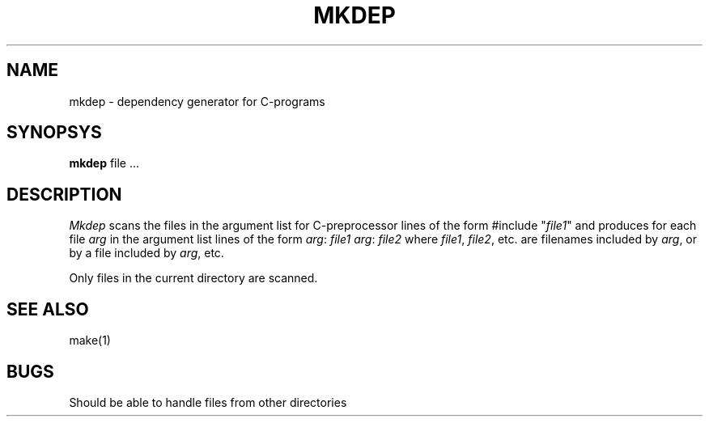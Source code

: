 .TH MKDEP 1ACK
.ad
.SH NAME
mkdep \- dependency generator for C-programs
.SH SYNOPSYS
.B mkdep
file ...
.SH DESCRIPTION
.I Mkdep
scans the files in the argument list for C-preprocessor lines of the form
.DS
#include "\fIfile1\fP"
.DE
and produces for each file \fIarg\fR in the argument list lines of the form
.DS
\fIarg\fR: \fIfile1\fR
\fIarg\fR: \fIfile2\fR
...
.DE
where \fIfile1\fR, \fIfile2\fR, etc. are filenames included by \fIarg\fR, or
by a file included by \fIarg\fR, etc.
.PP
Only files in the current directory are scanned.
.SH "SEE ALSO"
make(1)
.SH BUGS
Should be able to handle files from other directories
